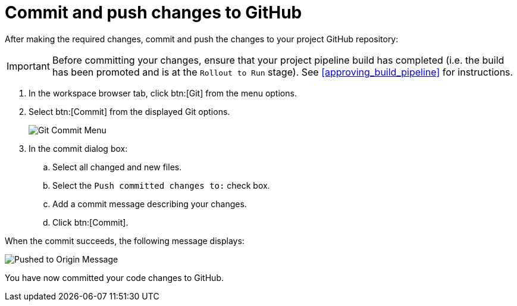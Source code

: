 [#commit_push_changes_git-{context}]
= Commit and push changes to GitHub

After making the required changes, commit and push the changes to your project GitHub repository:

IMPORTANT: Before committing your changes, ensure that your project pipeline build has completed (i.e. the build has been promoted and is at the `Rollout to Run` stage). See <<approving_build_pipeline>> for instructions.

. In the workspace browser tab, click btn:[Git] from the menu options.

. Select btn:[Commit] from the displayed Git options.
+
image::commit_menu.png[Git Commit Menu]
+
. In the commit dialog box:

.. Select all changed and new files.
.. Select the `Push committed changes to:` check box.
.. Add a commit message describing your changes.
.. Click btn:[Commit].
+
//for hello world
ifeval::["{context}" == "hello-world"]
image::hw_commit_dialog.png[Git Commit Dialog]
endif::[]
//for springboot
ifeval::["{context}" == "spring-boot"]
image::sb_commit_dialog.png[Git Commit Dialog]
endif::[]
//for optimizing memory usage
ifeval::["{context}" == "optimizing_memory_usage"]
image::opt_commit_dialog.png[Git Commit Dialog]
endif::[]
//for importing code
ifeval::["{context}" == "importing-existing-project"]
image::imp_commit_dialog.png[Git Commit Dialog]
endif::[]
//end conditional

When the commit succeeds, the following message displays:

image::pushed_to_origin.png[Pushed to Origin Message]

You have now committed your code changes to GitHub.
